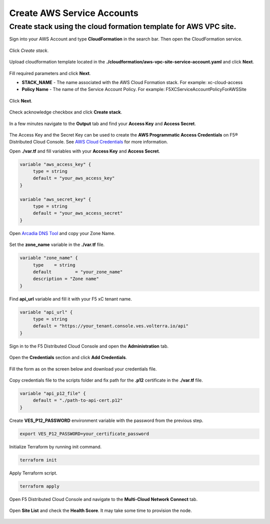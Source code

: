 Create AWS Service Accounts
#########################

**Create stack using the cloud formation template for AWS VPC site.**
***************************************************************************

Sign into your AWS Account and type **CloudFormation** in the search bar. Then open the CloudFormation service.

.. figure:: ../../../assets/aws/aws_homepage.png

Click *Create stack*.

.. figure:: ../../../assets/aws/aws_create_stack.png

Upload cloudformation template located in the **./cloudformation/aws-vpc-site-service-account.yaml** and click **Next**.

.. figure:: ../../../assets/aws/aws_stack_upload.png

Fill required parameters and click **Next**.

- **STACK_NAME** - The name associated with the AWS Cloud Formation stack. For example: xc-cloud-access
- **Policy Name** - The name of the Service Account Policy. For example: F5XCServiceAccountPolicyForAWSSite

.. figure:: ../../../assets/aws/aws_stack_details.png

Click **Next**.

.. figure:: ../../../assets/aws/aws_stack_next_1.png

Check acknowledge checkbox and click **Create stack**.

.. figure:: ../../../assets/aws/aws_stack_netx_2.png

In a few minutes navigate to the **Output** tab and find your **Access Key** and **Access Secret**.

.. figure:: ../../../assets/aws/aws_keys.png

The Access Key and the Secret Key can be used to create the **AWS Programmatic Access Credentials** on F5® Distributed Cloud Console. See `AWS Cloud Credentials <https://docs.cloud.f5.com/docs/how-to/site-management/cloud-credentials#aws-programmable-access-credentials>`_  for more information.


Open **./var.tf** and fill variables with your **Access Key** and **Access Secret**.

.. code:: bash

     variable "aws_access_key" {
          type = string
          default = "your_aws_access_key"
     }

     variable "aws_secret_key" {
          type = string
          default = "your_aws_access_secret"
     }

Open `Arcadia DNS Tool <https://tool.xc-mcn.securelab.online>`_ and copy your Zone Name.

.. figure:: ../../../assets/xc/zone_name.png

Set the **zone_name** variable in the **./var.tf** file.

.. code:: bash

     variable "zone_name" {
          type 	  = string
          default 	  = "your_zone_name"
          description = "Zone name"
     }

Find **api_url** variable and fill it with your F5 xC tenant name.

.. code:: bash

     variable "api_url" {
          type = string
          default = "https://your_tenant.console.ves.volterra.io/api"
     }

Sign in to the F5 Distributed Cloud Console and open the **Administration** tab.

.. figure:: ../../../assets/xc/administration.png

Open the **Credentials** section and click **Add Credentials**.

.. figure:: ../../../assets/xc/create_credentials.png

Fill the form as on the screen below and download your credentials file.

.. figure:: ../../../assets/xc/fill_credentials.png

Copy credentials file to the scripts folder and fix path for the **.p12** certificate in the **./var.tf** file.

.. code:: bash

     variable "api_p12_file" {
          default = "./path-to-api-cert.p12"
     }
     
Create **VES_P12_PASSWORD** environment variable with the password from the previous step.

.. code:: bash

     export VES_P12_PASSWORD=your_certificate_password

Initialize Terraform by running init command.

.. code:: bash

     terraform init

Apply Terraform script.

.. code:: bash

     terraform apply

Open F5 Distributed Cloud Console and navigate to the **Multi-Cloud Network Connect** tab.

.. figure:: ../../../assets/xc/cloud_a_sites.png

Open **Site List** and check the **Health Score**. It may take some time to provision the node.

.. figure:: ../../../assets/xc/cloud_a_ready.png
